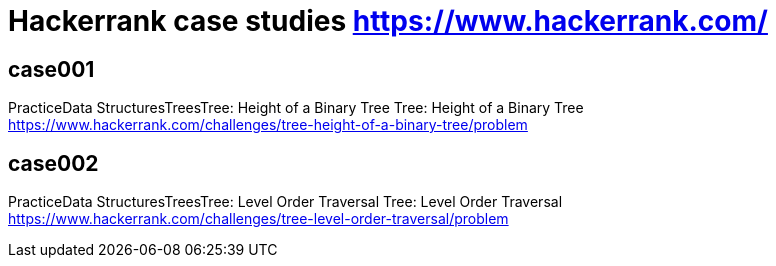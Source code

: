 = Hackerrank case studies https://www.hackerrank.com/

== case001
PracticeData StructuresTreesTree: Height of a Binary Tree
Tree: Height of a Binary Tree
https://www.hackerrank.com/challenges/tree-height-of-a-binary-tree/problem

== case002
PracticeData StructuresTreesTree: Level Order Traversal
Tree: Level Order Traversal
https://www.hackerrank.com/challenges/tree-level-order-traversal/problem
